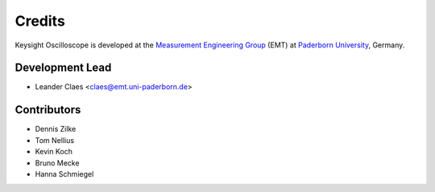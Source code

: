 *******
Credits
*******

Keysight Oscilloscope is developed at the `Measurement Engineering Group`_ (EMT)
at `Paderborn University`_, Germany.

.. _Measurement Engineering Group: https://emt.uni-paderborn.de/
.. _Paderborn University: https://www.uni-paderborn.de/


Development Lead
================

* Leander Claes <claes@emt.uni-paderborn.de>


Contributors
============

* Dennis Zilke
* Tom Nellius
* Kevin Koch
* Bruno Mecke
* Hanna Schmiegel
